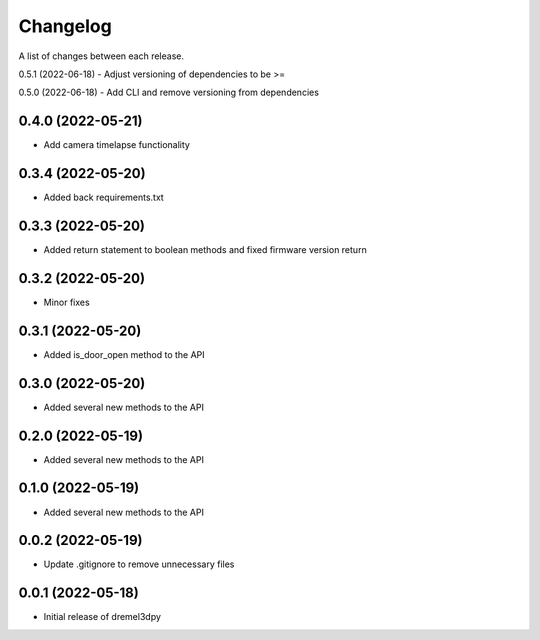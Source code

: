 Changelog
-----------

A list of changes between each release.

0.5.1 (2022-06-18)
- Adjust versioning of dependencies to be >=

0.5.0 (2022-06-18)
- Add CLI and remove versioning from dependencies

0.4.0 (2022-05-21)
^^^^^^^^^^^^^^^^^^
- Add camera timelapse functionality

0.3.4 (2022-05-20)
^^^^^^^^^^^^^^^^^^
- Added back requirements.txt

0.3.3 (2022-05-20)
^^^^^^^^^^^^^^^^^^
- Added return statement to boolean methods and fixed firmware version return

0.3.2 (2022-05-20)
^^^^^^^^^^^^^^^^^^
- Minor fixes

0.3.1 (2022-05-20)
^^^^^^^^^^^^^^^^^^
- Added is_door_open method to the API

0.3.0 (2022-05-20)
^^^^^^^^^^^^^^^^^^
- Added several new methods to the API

0.2.0 (2022-05-19)
^^^^^^^^^^^^^^^^^^
- Added several new methods to the API

0.1.0 (2022-05-19)
^^^^^^^^^^^^^^^^^^
- Added several new methods to the API

0.0.2 (2022-05-19)
^^^^^^^^^^^^^^^^^^
- Update .gitignore to remove unnecessary files

0.0.1 (2022-05-18)
^^^^^^^^^^^^^^^^^^
- Initial release of dremel3dpy